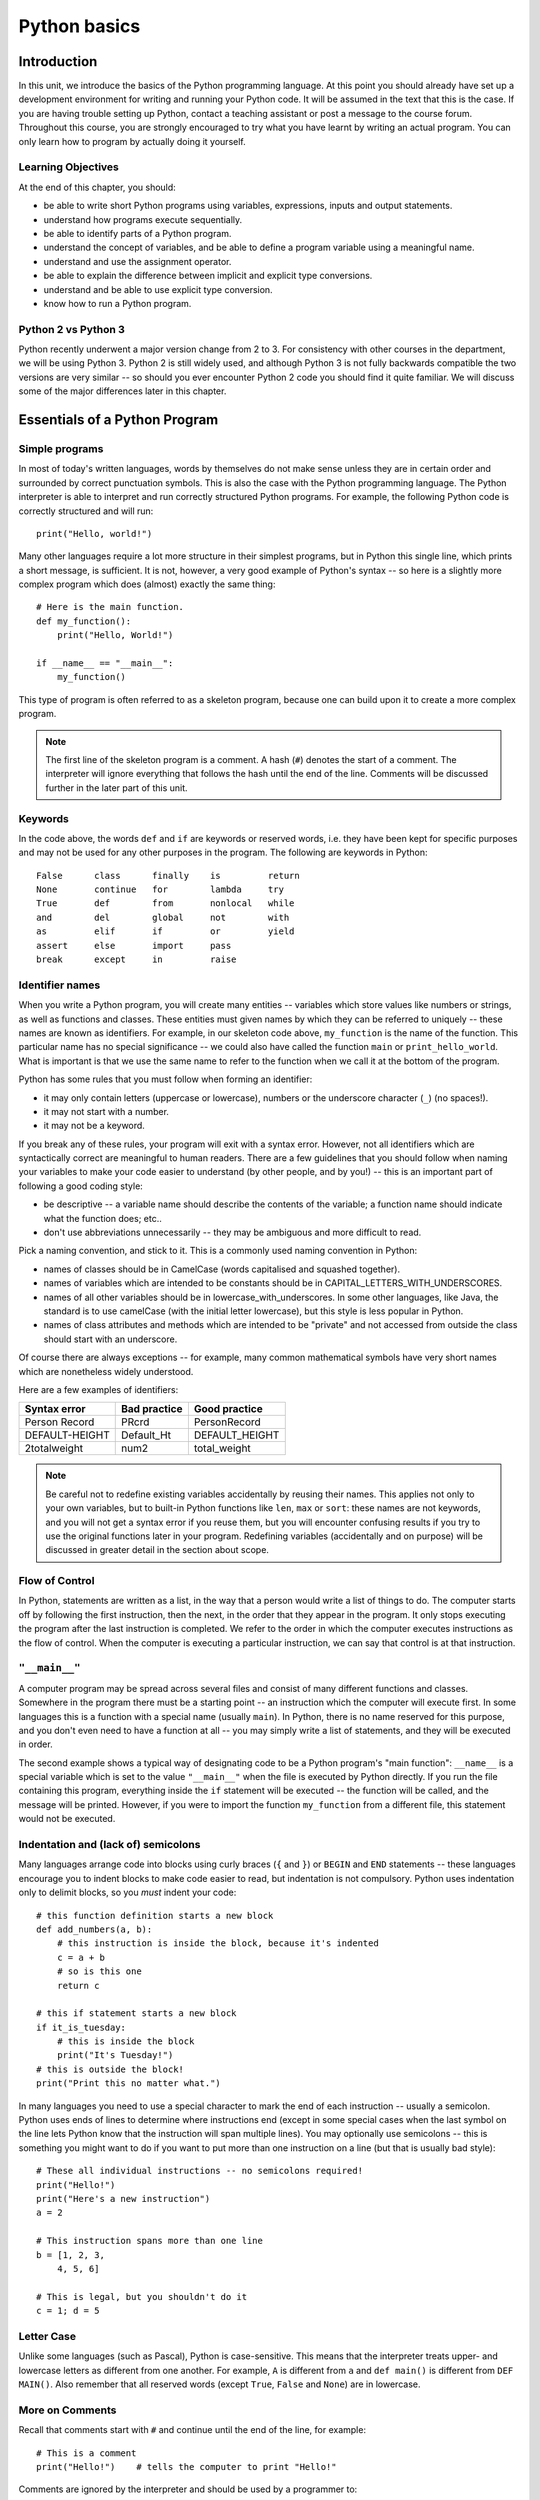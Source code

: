 *************
Python basics
*************

.. Todo:: break this up into two chapters -- it's really long!

Introduction
============

In this unit, we introduce the basics of the Python programming language. At this point you should already have set up a development environment for writing and running your Python code. It will be assumed in the text that this is the case. If you are having trouble setting up Python, contact a teaching assistant or post a message to the course forum. Throughout this course, you are strongly encouraged to try what you have learnt by writing an actual program. You can only learn how to program by actually doing it yourself.

Learning Objectives
-------------------

At the end of this chapter, you should:

* be able to write short Python programs using variables, expressions, inputs and output statements.
* understand how programs execute sequentially.
* be able to identify parts of a Python program.
* understand the concept of variables, and be able to define a program variable using a meaningful name.
* understand and use the assignment operator.
* be able to explain the difference between implicit and explicit type conversions.
* understand and be able to use explicit type conversion.
* know how to run a Python program.

Python 2 vs Python 3
--------------------

Python recently underwent a major version change from 2 to 3.  For consistency with other courses in the department, we will be using Python 3.  Python 2 is still widely used, and although Python 3 is not fully backwards compatible the two versions are very similar -- so should you ever encounter Python 2 code you should find it quite familiar.  We will discuss some of the major differences later in this chapter.

Essentials of a Python Program
==============================

Simple programs
----------------

In most of today's written languages, words by themselves do not make sense unless they are in certain order and surrounded by correct punctuation symbols. This is also the case with the Python programming language. The Python interpreter is able to interpret and run correctly structured Python programs. For example, the following Python code is correctly structured and will run::

    print("Hello, world!")

Many other languages require a lot more structure in their simplest programs, but in Python this single line, which prints a short message, is sufficient.  It is not, however, a very good example of Python's syntax -- so here is a slightly more complex program which does (almost) exactly the same thing::

    # Here is the main function.
    def my_function():
        print("Hello, World!")

    if __name__ == "__main__":
        my_function()

This type of program is often referred to as a skeleton program, because one can build upon it to create a more complex program.

.. Note:: The first line of the skeleton program is a comment.  A hash (``#``) denotes the start of a comment.  The interpreter will ignore everything that follows the hash until the end of the line.  Comments will be discussed further in the later part of this unit.

Keywords
--------

In the code above, the words ``def`` and ``if`` are keywords or reserved words, i.e. they have been kept for specific purposes and may not be used for any other purposes in the program. The following are keywords in Python::

  False      class      finally    is         return
  None       continue   for        lambda     try
  True       def        from       nonlocal   while
  and        del        global     not        with
  as         elif       if         or         yield
  assert     else       import     pass
  break      except     in         raise

Identifier names
----------------

When you write a Python program, you will create many entities -- variables which store values like numbers or strings, as well as functions and classes.  These entities must given names by which they can be referred to uniquely -- these names are known as identifiers.  For example, in our skeleton code above, ``my_function`` is the name of the function.  This particular name has no special significance -- we could also have called the function ``main`` or ``print_hello_world``. What is important is that we use the same name to refer to the function when we call it at the bottom of the program.

Python has some rules that you must follow when forming an identifier:

* it may only contain letters (uppercase or lowercase), numbers or the underscore character (``_``) (no spaces!).
* it may not start with a number.
* it may not be a keyword.

If you break any of these rules, your program will exit with a syntax error.  However, not all identifiers which are syntactically correct are meaningful to human readers.  There are a few guidelines that you should follow when naming your variables to make your code easier to understand (by other people, and by you!) -- this is an important part of following a good coding style:

* be descriptive -- a variable name should describe the contents of the variable; a function name should indicate what the function does; etc..
* don't use abbreviations unnecessarily -- they may be ambiguous and more difficult to read.

Pick a naming convention, and stick to it.  This is a commonly used naming convention in Python:

* names of classes should be in CamelCase (words capitalised and squashed together).
* names of variables which are intended to be constants should be in CAPITAL_LETTERS_WITH_UNDERSCORES.
* names of all other variables should be in lowercase_with_underscores. In some other languages, like Java, the standard is to use camelCase (with the initial letter lowercase), but this style is less popular in Python.
* names of class attributes and methods which are intended to be "private" and not accessed from outside the class should start with an underscore.

Of course there are always exceptions -- for example, many common mathematical symbols have very short names which are nonetheless widely understood.

Here are a few examples of identifiers:

==============  ============  ==============
Syntax error    Bad practice  Good practice
==============  ============  ==============
Person Record   PRcrd         PersonRecord
DEFAULT-HEIGHT  Default_Ht    DEFAULT_HEIGHT
2totalweight    num2          total_weight
==============  ============  ==============

.. Todo:: Exercise 1

.. Note:: Be careful not to redefine existing variables accidentally by reusing their names.  This applies not only to your own variables, but to built-in Python functions like ``len``, ``max`` or ``sort``: these names are not keywords, and you will not get a syntax error if you reuse them, but you will encounter confusing results if you try to use the original functions later in your program.  Redefining variables (accidentally and on purpose) will be discussed in greater detail in the section about scope.

Flow of Control
---------------

In Python, statements are written as a list, in the way that a person would write a list of things to do. The computer starts off by following the first instruction, then the next, in the order that they appear in the program. It only stops executing the program after the last instruction is completed. We refer to the order in which the computer executes instructions as the flow of control. When the computer is executing a particular instruction, we can say that control is at that instruction.

``"__main__"``
--------------

A computer program may be spread across several files and consist of many different functions and classes. Somewhere in the program there must be a starting point -- an instruction which the computer will execute first.  In some languages this is a function with a special name (usually ``main``).  In Python, there is no name reserved for this purpose, and you don't even need to have a function at all -- you may simply write a list of statements, and they will be executed in order.

The second example shows a typical way of designating code to be a Python program's "main function": ``__name__`` is a special variable which is set to the value ``"__main__"`` when the file is executed by Python directly.  If you run the file containing this program, everything inside the ``if`` statement will be executed -- the function will be called, and the message will be printed.  However, if you were to import the function ``my_function`` from a different file, this statement would not be executed.

Indentation and (lack of) semicolons
------------------------------------

Many languages arrange code into blocks using curly braces (``{`` and ``}``) or ``BEGIN`` and ``END`` statements -- these languages encourage you to indent blocks to make code easier to read, but indentation is not compulsory.  Python uses indentation only to delimit blocks, so you *must* indent your code::

    # this function definition starts a new block
    def add_numbers(a, b):
        # this instruction is inside the block, because it's indented
        c = a + b
        # so is this one
        return c

    # this if statement starts a new block
    if it_is_tuesday:
        # this is inside the block
        print("It's Tuesday!")
    # this is outside the block!
    print("Print this no matter what.")

In many languages you need to use a special character to mark the end of each instruction -- usually a semicolon.  Python uses ends of lines to determine where instructions end (except in some special cases when the last symbol on the line lets Python know that the instruction will span multiple lines).  You may optionally use semicolons -- this is something you might want to do if you want to put more than one instruction on a line (but that is usually bad style)::

    # These all individual instructions -- no semicolons required!
    print("Hello!")
    print("Here's a new instruction")
    a = 2

    # This instruction spans more than one line
    b = [1, 2, 3,
        4, 5, 6]

    # This is legal, but you shouldn't do it
    c = 1; d = 5

.. Todo: Exercise 2 and Exercise 3

Letter Case
-----------

Unlike some languages (such as Pascal), Python is case-sensitive. This means that the interpreter treats upper- and lowercase letters as different from one another. For example, ``A`` is different from ``a`` and ``def main()`` is different from ``DEF MAIN()``. Also remember that all reserved words (except ``True``, ``False`` and ``None``) are in lowercase.

More on Comments
----------------

Recall that comments start with ``#`` and continue until the end of the line, for example::

    # This is a comment
    print("Hello!")    # tells the computer to print "Hello!"

Comments are ignored by the interpreter and should be used by a programmer to:

* describe what the program does
* describe (in higher-level terms than the code) how the program works

It is not necessary to comment each line. You should comment in appropriate places where it might not be clear what is going on. You can also put a short comment describing what is taking place in the next few instructions following the comment.

Some languages also have support for comments that span multiple lines, but Python does not.  If you want to type a very long comment in Python, you should split it into multiple shorter lines and put a ``#`` at the start of each line.

.. Note:: It is possible to insert a multi-line string literal into your code by enclosing it in triple quotes.  This is not normally used for comments, except in the special case of docstrings: strings which are inserted at the top of structures like functions and classes, and which document them according to a standard format.  It is good practice to annotate your code in this way because automated tools can then parse it to generate documentation automatically.  We will discuss docstrings further in a future chapter.

.. Note:: You can easily disable part of your program temporarily by commenting out some lines.  Adding or removing many hashes by hand can be time-consuming -- your editor should have a keyboard shortcut which allows you to comment or uncomment all the text you have selected.

Reading and Writing
-------------------

Many programs display text on the screen either to give some information or to ask for some information. For example, you might just want to tell the user what your program does::

    Welcome to John's Calculating Machine.

Perhaps you might want to ask the user for a number::

    Enter the first number:

The easiest way to output information is to display a string literal using the built-in ``print`` function. A string literal is text enclosed in quotes. You can use either single quotes (``'``) or double quotes (``"``) -- but the start quote and the end quote have to match!

These are examples of string literals::

    "Welcome to John's Calculating Machine."
    'Enter the first number:'

.. Todo:: How much stuff about streams do we actually need to put here?

We can tell the computer to print "Hello!" on the console with the following instruction::

    print("Hello!")

As you can see the ``print`` function takes in a string literal as an argument.  It prints the string literal, and by default also prints a newline character at the end -- this is why the console's cursor appears on a new line after you have printed something.  If you want to print a message *without* a newline at the end, you can pass an optional ``end`` parameter into the ``print`` function::

    print("Hello!", end='')

Now ``print`` will print an empty string (i.e. nothing) instead of a newline -- you should see your cursor appear immediately after the message.

To query the user for information, use the ``input`` function::

    first_number = input('Enter the first number: ')

There are several things to note.  First, unlike the ``print`` function, the ``input function`` does *not* print a newline automatically -- the text will be entered directly after the prompt.  That is why we have added a trailing space after the colon.  Second, the function always returns a string -- we will have to convert it to a number ourselves.

The string prompt is optional -- we could just use the ``input`` function without a parameter::

    second_number = input()

.. Note: in Python 2, there is a function called ``raw_input`` which does what ``input`` does in Python 3: that is, it reads input from the user, and returns it as a string.  In Python 2, the function called ``input`` does something different: it reads input from the user and tries to evaluate it as a Python expression.  There is no function like this in Python 3, but you can achieve the same result by using the ``eval`` function on the string returned by ``input``.  ``eval`` is almost always a bad idea, and you should avoid using it -- especially on arbitrary user input that you haven't checked first.  It can be very dangerous -- the user could enter absolutely anything, including malicious code!

String Formatting
-----------------

You will often need to print a message which is not a fixed string -- perhaps you want to include some numbers or other values which are stored in variables.  The recommended way to include these variables in your message is to use string formatting syntax::

    name = "Jane"
    age = 23
    print("Hello! My name is %s." % name)
    print("Hello! My name is %s and I am %d years old." % (name, age))

The symbols in the string which start with percent signs (``%``) are placeholders, and the variables which are to be inserted into those positions are given after the string formatting operator, ``%``, in the same order in which they appear in the string.  If there is only one variable, it doesn't require any kind of wrapper, but if you have more than one you need to put them in a tuple (between round brackets).  The placeholders symbols have different letters depending on the type of the variable -- ``name`` is a string, but ``age`` is an integer.  All the variables will be converted to strings before being combined with the rest of the message.  We will discuss types in more detail soon.


Files
-----

Although the ``print`` function prints to the console by default, you can also use it to write to a file.  Here is a simple example::

    with open('myfile.txt', 'w') as myfile:
        print("Hello!", file=myfile)


More on String Literals
-----------------------

Escape Sequences
^^^^^^^^^^^^^^^^

An escape sequence (of characters) can be used to denote a special character which cannot be typed easily on a keyboard or one which has been reserved for other purposes.  For example, you may want to insert a newline into your string::

    print('This is one line.\nThis is another line.')

If your string is enclosed in single quotes, you will have to escape apostrophes, and you need to do the same for double quotes in a string enclosed in double quotes.  An escape sequence starts with a backslash (``\``)::

    print('"Hi! I\'m Jane," she said.')
    print("\"Hi! I'm Jane,\" she said.")

If you did not escape one of these quotes, Python would treat it as the end quote of your string -- and shortly afterwards it would fail to parse the rest of the statement and give you a syntax error::

    >>> print('"Hi! I'm Jane," she said.')
      File "<stdin>", line 1
        print('"Hi! I'm Jane," she said.')
                      ^
    SyntaxError: invalid syntax

Some common escape sequences:

========  =================
Sequence  Meaning
========  =================
``\\``    literal backslash
``\'``    single quote
``\"``    double quote
``\n``    newline
``\t``    tab
========  =================

You can also use escape sequences to output unicode characters.

.. Todo:: argh, how do line endings work on Windows?


Triple quotes
^^^^^^^^^^^^^

In cases where you need to define a long literal spanning multiple lines, or containing many quotes, it may be simplest and most legible to enclose it in triple quotes (either single or double quotes, but of course they must match).  Inside the triple quotes, all whitespace is treated literally -- if you type a newline it will be reflected in your string.  You also don't have to escape any quotes.  Be careful that you don't include anything that you don't mean to -- any indentation will also go inside your string!

These string literals will be identical::

    string_one = '''"Hello," said Jane.
    "Hi," said Bob.'''

    string_two = '"Hello," said Jane.\n"Hi," said Bob.'

.. Todo:: Exercise 4

Built-in types
==============

There are many kinds of information that a computer can process, like numbers and characters. In Python (and other programming languages), the kinds of information the language is able to handle are known as types.  Many common types are built into Python -- for example integers, floating-point numbers and strings.  Users can also define their own types using classes.

In many languages a distinction is made between built-in types (which are often called "primitive types" for this reason) and classes, but in Python they are indistinguishable.  Everything in Python is an object (i.e. an instance of some class) -- that even includes lists and functions.

A type consists of two parts: a domain of possible values and a set of possible operations that can be performed on these values. For example, the domain of the integer type (``int``) contains all integers, while common integer operations are addition, subtraction, multiplication and division.

Python is a dynamically (and not statically) typed language.  That means that you don't have to specify a type for a variable when you create it -- you can use the same variable to store values of different types.  However, Python is also strongly (and not weakly) typed -- at any given time, a variable has a definite type.  If you try to perform operations on variables which have incompatible types (for example, if you try to add a number to a string), Python will exit with a type error instead of trying to guess what you mean.

Integers
--------

An integer (``int`` type) is a whole number such as ``1``, ``5``, ``1350`` or ``-34``. ``1.5`` is not an integer because it has a decimal point. Numbers with decimal points are floating-point numbers. Even ``1.0`` is a floating-point number and not an integer.

Integer operations
^^^^^^^^^^^^^^^^^^

Python can display an integer with the ``print`` function, but only if it is the only argument::

    print(3)
    # You can add two numbers together
    print(1 + 2)

You can't combine a string and an integer directly, because Python is strongly typed::

    >>> print("My number is " + 3)
    Traceback (most recent call last):
      File "<stdin>", line 1, in <module>
    TypeError: Can't convert 'int' object to str implicitly

If you want to print a number and a string together, you will have to convert the number to a string somehow::

    # str function converts things to strings.
    # Then you can concatenate two strings with +.
    print("My number is " + str(3))

    # String formatting does the conversion for you.
    print("My number is %d" % 3)

Other integer operations:

===================  ======  ============  ===================
Operation            Symbol  Example       Result
===================  ======  ============  ===================
Addition             ``+``   ``28 + 10``   ``38``
Subtraction          ``-``   ``28 - 10``   ``18``
Multiplication       ``*``   ``28 * 10``   ``280``
Division             ``//``  ``28 // 10``  ``2``
Modulus (remainder)  ``%``   ``28 % 10``   ``8``
Exponent (power)     ``**``  ``28**10``    ``296196766695424``
===================  ======  ============  ===================

Note that all these operations are integer operations. That is why the answer to ``28 // 10`` is not ``2.8``, but ``2``. An integer operation results in an integer solution.

.. Note:: In Python 2, the operator ``/`` performed integer division if both the dividend and the divisor were integers, and floating point division if at least one of them was a float.  In Python 3, ``/`` *always* performs floating-point division and ``//`` *always* performs integer division -- even if the dividend and divisor are floats!


Operator precedence
^^^^^^^^^^^^^^^^^^^

Another important thing to keep in mind is operator precedence. For example, does ``1 + 2 // 3`` mean ``(1 + 2) // 3`` or ``1 + (2 // 3)``?  Python has a specific and predictable way to determine the order in which it performs operations. For integer operations, the system will first handle brackets ``()``, then ``**``, then ``*``, ``//`` and ``%``, and finally ``+`` and ``-``.

If an expression contains multiple operations which are at the same level of precedence, like ``*``, ``//`` and ``%``, they will be performed in order, either from left to right (for left-associative operators) or from right to left (for right-associative operators).  All these arithmetic operators are left-associative, except for ``**``, which is right-associative::

    # all arithmetic operators other than ** are left-associative, so
    2 * 3 / 4
    # is evaluated left to right:
    (2 * 3) / 4

    # ** is right-associative, so
    2 ** 3 ** 4
    # is evaluated right to left:
    2 ** (3 ** 4)


The following table shows some more examples of precedence:

============   ====================  ======
Expression     How Python evaluates  Result
============   ====================  ======
20 + 10 // 2   20 + (10 // 2)        25
20 + 10 - 2    (20 + 10) - 2         28
20 - 10 + 2    (20 - 10) + 2         12
20 - 10 * 2    20 - (10 * 2)         0
20 // 10 * 2   (20 // 10) * 2        4
20 * 10 // 2   (20 * 10) // 2        100
20 * 10 ** 2   20 * (10 ** 2)        2000
============   ====================  ======

Sometimes it's a good idea to add brackets to arithmetic expressions even if they're not compulsory, because it makes the code more understandable.

.. Todo:: Exercise 5

Floating-point numbers
----------------------

Floating-point numbers (``float`` type) are numbers with a decimal point or an exponent (or both). Examples are ``5.0``, ``10.24``, ``0.0``, ``12.`` and ``.3``. You can use scientific notation to denote very large or very small floating point numbers, e.g. 3.8 x 10\ :sup:`15`. The first part of the number, 3.8, is the mantissa and 15 is the exponent. You can think of the exponent as the number of times you have to move the decimal point to the right to get to the actual value of the number.

In Python, you can write the number 3.8 x 10\ :sup:`15` as ``3.8e15`` or ``3.8e+15``. You can also write it as ``38e14`` or ``.038e17``. They are all the same value. A negative exponent indicates smaller numbers, e.g. ``2.5e-3`` is the same as ``0.0025``. Negative exponents can be thought of as how many times you have to move the decimal point to the left. Negative mantissa indicates that the number itself is negative, e.g. ``-2.5e3`` equals ``-2500`` and ``-2.5e-3`` equals ``-0.0025``.

The ``print`` function will display floating-point numbers in decimal notation if they are greater than or equal to ``1e-4`` and less than ``1e16``, but for smaller and larger numbers it will use scientific notation::

    # This will print 10000000000.0
    print(1e10)

    # This will print 1e+100
    print(1e100)

    # This will print 1e-10
    print(0.0000000001)

When displaying floats, you will usually specify how you would like them to be displayed, using string formatting::

    # This will print 12.35
    print("%.2f" % 12.3456)

    # This will print 1.234560e+01
    print("%e" % 12.3456)

Note that any rounding only affects the display of the numbers. The precision of the number itself is not affected.

Floating-point operations and precedence
^^^^^^^^^^^^^^^^^^^^^^^^^^^^^^^^^^^^^^^^

Arithmetic operations for floating-point numbers are the same as those for integers: addition, subtraction, multiplication, division and modulus.  They also use the same operators, except for division -- the floating-point division operator is ``/``.  Floating-point operations always produce a floating-point solution. The order of precedence for these operators is the same as those for integer operators.

Often, you will have to decide which type of number to use in a program. Generally, you should use an integer for counting and measuring discrete whole numbers. Use floating-point numbers for measuring things that are continuous.

You can combine integers and numbers in arithmetic expressions without having to convert them -- this is something that Python will do for you automatically.  If you perform an arithmetic operation on an integer and a floating-point number, the result will always be a floating-point number.

You can use the integer division operator on floating-point numbers, and vice versa. The two division operators are at the same level in the order of precedence.

.. Todo:: Exercise 6

Using strings
-------------

A string is a sequence of characters. You should already be familiar with string literals from working with them in the last section.  In Python, strings (type ``str``) are a special kind of type which is similar to sequence types. In many ways, strings behave in similar ways to lists (type ``list``), which we will discuss in a later chapter, but they also have some functionality specific to text.

.. Note:: In Python 2, the ``str`` type used the ASCII encoding. If you wanted to use strings containing Unicode (for example, characters from other alphabets or special punctuation) you had to use the ``unicode`` type. In Python 3, the ``str`` type uses Unicode.

String Operations
-----------------

We have already introduced a string operation - concatenation (``+``). It can be used to join two strings. There are many built-in functions which perform operations on strings.  String objects also have many useful methods (i.e. functions which are attached to the objects, and accessed with the attribute reference operator, ``.``)::

    name = "Jane Smith"

    # Find the length of a string with the built-in len function
    print(len(name))

    # Print the string converted to lowercase
    print(name.lower())
    # Print the original string
    print(name)

Why does the last print statement output the original value of ``name``? It's because the ``lower`` method does not change the value of ``name``.  It returns a modified *copy* of the value.  If you wanted to change the value of ``name`` permanently, you would have to assign the new value to the variable, like this::

    # Convert the string to lowercase
    name = name.lower()
    print(name)

In Python, strings are *immutable* -- that means that you can't modify a string once it has been created.  However, you can assign a new string value to an existing variable name.

Variables
=========

Recall that a variable is a label for a location in memory.  It can be used to hold a value.  In statically typed languages, variables have predetermined types, and a variable can only be used to hold values of that type.  In Python, you may reuse the same variable to store values of any type.

A variable is similar to the memory functionality found in most calculators, in that it holds one value which can be retrieved many times, and that storing a new value erases the old. A variable differs from a calculator's memory in that one can have many variables storing different values, and that each variable is referred to by name.

Defining variables
------------------

To define a new variable in Python, you simply assign a value to a label.  For example, this is how you create a variable called ``count``, which contains an integer value of zero::

    count = 0

This is exactly the same syntax as assigning a new value to an existing variable called ``count``.  Later in this chapter we will discuss under what circumstances this statement will cause a new variable to be created.

If you try to access the value of a variable which hasn't been defined anywhere yet, the interpreter will exit with a name error.

We can define several variables in one line, but this is usually considered bad style::

    # Define three variables at once:
    count, result, total = 0, 0, 0

    # This is equivalent to:
    count = 0
    result = 0
    total = 0

In keeping with good programming style, you should make use of meaningful names for variables.

Variable scope and lifetime
---------------------------

Not all variables are accessible from all parts of your program, and not all variables exist for the same amount of time.  Where a variable is accessible and how long it exists depend on how it is defined.  We call the part of a program where a variable is accessible its *scope*, and the duration for which the variable exists its *lifetime*.

A variable which is defined in the main body of a file is called a *global* variable.  It will be visible throughout the file, and also inside any file which imports that file.  Global variables can have unintended consequences because of their wide-ranging effects -- that is why you should almost never use them.  Only objects which are intended to be used globally, like functions and classes, should be put in the global namespace.

A variable which is defined inside a function is *local* to that function.  It is accessible from the point at which it is defined until the end of the function, and exists for as long as the function is executing.  The parameter names in the function definition behave like local variables, but they contain the values that you pass into the function when you call it.  When you use the assignment operator (``=``) inside a function, its default behaviour is to create a new local variable -- unless a variable with the same name is already defined in the local scope.

Here is an example of variables in different scopes::

    # This is a global variable
    a = 0

    if a == 0:
        # This is still a global variable
        b = 1

    def my_function(c):
        # this is a local variable
        d = 3
        print(c)
        print(d)

    # Now we call the function, passing the value 7 as the first and only parameter
    my_function(7)

    # a and b still exist
    print(a)
    print(b)

    # c and d don't exist anymore -- these statements will give you name errors!
    print(c)
    print(d)


The assignment operator
-----------------------

As you saw in the previous sections, the assignment operator in Python is a single equals sign (``=``).  This operator assigns the value on the right hand side to the variable on the left hand side, sometimes creating the variable first.  If the right hand side is an expression (such as an arithmetic expression), it will be evaluated before the assignment occurs.  Here are a few examples::

    a_number = 5              # a_number becomes 5
    a_number = total          # a_number becomes the value of total
    a_number = total + 5      # a_number becomes the value of total + 5
    a_number = a_number + 1   # a_number becomes the value of a_number + 1

The last statement might look a bit strange if you were to interpret ``=`` as a mathematical equals sign -- clearly a number cannot be equal to the same number plus one!  Remember that ``=`` is an assignment operator -- this statement is assigning a new value to the variable ``a_number`` which is equal to the old value of ``a_number`` plus one.

Assigning an initial value to variable is called *initialising* the variable.  In some languages defining a variable can be done in a separate step before the first value assignment.  It is thus possible in those languages for a variable to be defined but not have a value -- which could lead to errors or unexpected behaviour if you try to use the value before it has been assigned.  In Python a variable is defined and assigned a value in a single step, so you will almost never encounter situations like this.

The left hand side of the assignment statement must be a valid target::

    # this is fine:
    a = 3

    # these are all illegal:
    3 = 4
    3 = a
    a + b = 3

An assignment statement may have multiple targets separated by equals signs.  The expression on the right hand side of the last equals sign will be assigned to all the targets.  All the targets must be valid::

    # both a and b will be set to zero:
    a = b = 0

    # this is illegal, because we can't set 0 to b:
    a = 0 = b


Compound assignment operators
-----------------------------

You have already seen that you can assign the result of an arithmetic expression to a variable::

    total = a + b + c + 50

Counting is something that is done often in a program. For example, you might want to keep count of how many times a certain event occurs by using a variable called ``count``.   You would initialise this variable to zero and add one to it every time the event occurs.  You would perform the addition with this statement::

    count = count + 1

This is in fact a very common operation.  Python has a shorthand operator, ``+=`` which lets you express it more cleanly, without having to write the name of the variable twice::

    # These statements mean exactly the same thing:
    count = count + 1
    count += 1

    # You can increment a variable by any number you like.
    count += 2
    count += 7
    count += a + b

There is a similar operator, ``-=``, which lets you decrement numbers::

    # These statements mean exactly the same thing:
    count = count - 3
    count -= 3

Other common compound assignment operators are given in the table below:

========  ==========  =============
Operator  Example     Equivalent to
========  ==========  =============
``+=``    ``a += 5``  ``a = a + 5``
``-=``    ``a -= 5``  ``a = a - 5``
``*=``    ``a *= 5``  ``a = a * 5``
``/=``    ``a /= 5``  ``a = a / 5``
``%=``    ``a %= 5``  ``a = a % 5``
========  ==========  =============


More about scope: crossing boundaries
-------------------------------------

What if you want to access a global variable from inside a function?  It is possible, but doing so comes with a few caveats::

    a = 0

    def my_function():
        print(a)

    my_function()

The print statement will output ``0``, the value of the global variable ``a``, as you probably expected.  But what about this program? ::

    a = 0

    def my_function():
        a = 3
        print(a)

    my_function()

    print(a)

When you call the function, the print statement inside outputs ``3`` -- but why does the print statement at the end of the program output ``0``?

By default, the assignment statement creates variables in the local scope.  So the assignment inside the function does not modify the global variable ``a`` -- it creates a new local variable called ``a``, and assigns the value ``3`` to that variable.  The first print statement outputs the value of the new local variable -- because if a local variable has the same name as a global variable the local variable will always take precedence.  The last print statement prints out the global variable, which has remained unchanged.

What if you really want to modify a global variable from inside a function?  You can use the ``global`` keyword::

    a = 0

    def my_function():
        global a
        a = 3
        print(a)

    my_function()

    print(a)

You may not refer to both a global variable and a local variable by the same name inside the same function.  This program will give you an error::

    a = 0

    def my_function():
        print(a)
        a = 3
        print(a)

    my_function()

Because you haven't declared ``a`` to be global, the assignment in the second line of the function will create a local variable ``a``.  This means that you can't refer to the global variable ``a`` elsewhere in the function, even before this line!  The first print statement now refers to the local variable ``a`` -- but this variable doesn't have a value in the first line, because you haven't assigned it yet!

Note that it is usually very bad practice to access global variables from inside functions, and even worse practice to modify them.  This makes it difficult to arrange your program into logically encapsulated parts which do not affect each other in unexpected ways.  If a function needs to access some external value, you should pass the value into the function as a parameter.  If the function is a method of an object, it is sometimes appropriate to make the value an attribute of the same object -- we will discuss this in the chapter about object orientation.

.. Note:: There is also a ``nonlocal`` keyword in Python -- when you nest a function inside another function, it allows you to modify a variable in the outer function from inside the inner function (or, if the function is nested multiple times, a variable in one of the outer functions).  If you use the ``global`` keyword, the assignment statement will create the variable in the global scope if it does not exist already.  If you use the ``nonlocal`` keyword, however, the variable must be defined, because it is impossible for Python to determine in which scope it should be created.

Modifying values
================

Constants
---------

In some languages, it is possible to define special variables which can be assigned a value only once -- once their values have been set, they cannot be changed.  We call these kinds of variables *constants*.  Python does not allow you to set such a restriction on variables, but there is a widely used convention for marking certain variables to indicate that their values are not meant to change: we write their names in all caps, with underscores separating words::

    # These variables are "constants" by convention:
    NUMBER_OF_DAYS_IN_A_WEEK = 7
    NUMBER_OF_MONTHS_IN_A_YEAR = 12

    # Nothing is actually stopping us from redefining them...
    NUMBER_OF_DAYS_IN_A_WEEK = 8

    # ...but it's probably not a good idea.

Why do we bother defining variables that we don't intend to change?  Consider this example::

    MAXIMUM_MARK = 80

    tom_mark = 58
    print(("Tom's mark is %.2f%%" % (tom_mark / MAXIMUM_MARK * 100)))
    # %% is how we escape a literal % inside a string

There are several good reasons to define ``MAXIMUM_MARK`` instead of just writing ``80`` inside the print statement.  First, this gives the number a descriptive label which explains what it is -- this makes the code more understandable.  Second, you may eventually need to refer to this number in your program more than once.  If you ever need to update your code with a new value for the maximum mark, you will only have to change it in one place, instead of finding every place where it is used -- such replacements are often error-prone.

Literal numbers scattered throughout a program are known as "magic numbers" -- using them is considered poor coding style.  This does not apply to small numbers which are considered self-explanatory -- it's easy to understand why a total is initialised to zero or incremented by one.

Sometimes we want to use a variable to distinguish between several discrete options.  It is useful to refer to the option values using constants instead of using them directly if the values themselves have no intrinsic meaning::

    # We define some options
    LOWER, UPPER, CAPITAL = 1, 2, 3

    name = "jane"
    # We use our constants when assigning these values...
    print_style = UPPER

    # ...and when checking them:
    if print_style == LOWER:
        print(name.lower())
    elif print_style == UPPER:
        print(name.upper())
    elif print_style == CAPITAL:
        print(name.capitalize())
    else:
        # Nothing prevents us from accidentally setting print_style to 4, 90 or
        # "spoon", so we put in this fallback just in case:
        print("Unknown style option!")

In the above example, the values ``1``, ``2`` and ``3`` are not important -- they are completely meaningless.  You could equally well use ``4``, ``5`` and ``6`` or the strings ``'lower'``, ``'upper'`` and ``'capital'``.  The only important thing is that the three values must be different.  If we used the numbers directly instead of the constants the program would be much more confusing to read.  Using meaningful strings would make the code more readable, but you could accidentally make a spelling mistake while setting one of the values and not notice -- if you mistype the name of one of the constants you are more likely to get an error straight away.

Some Python libraries define common constants for your convenience, for example::

    # you need to import these libraries before you use them
    import string
    import math
    import re

    # All the lowercase ASCII letters: 'abcdefghijklmnopqrstuvwxyz'
    print(string.ascii_lowercase)

    # The mathematical constants pi and e, both floating point numbers
    print(math.pi) # ratio of circumference of a circle to its diameter
    print(math.e) # natural base of logarithms

    # This integer is an option which you can pass to functions in the re
    # (regular expression) library.
    print(re.IGNORECASE)

Note that many built-in constants don't follow the all-caps naming convention.

Mutable and immutable types
---------------------------

Some *values* in python can be modified, and some cannot.  This does not ever mean that you can't change the value of a variable -- but if a variable contains a value of an *immutable type*, you can only assign it a *new value*.  You cannot *alter the existing value* in any way.

Integers, floating-point numbers and strings are all immutable types -- in all the previous examples, when we changed the values of existing variables we used the assignment operator to assign them new values::

    a = 3
    a = 2

    b = "jane"
    b = "bob"

Even this operator doesn't modify the value of ``total`` in-place -- it also assigns a new value::

    total += 4

We haven't encountered any mutable types yet, but we will use them extensively in later chapters.  Lists and dictionaries are mutable, and so are most objects that you are likely to write yourself::

    # this is a list of numbers
    my_list = [1, 2, 3]
    my_list[0] = 5 # we can change just the first element of the list
    print(my_list)

    class MyClass(object):
        pass # this is a very silly class

    # Now we make a very simple object using our class as a type
    my_object = MyClass()

    # We can change the values of attributes on the object
    my_object.some_property = 42

.. Todo:: Exercise 7

More about input
----------------

In the earlier sections of this unit you learned how to make a program display a message using the ``print`` function or read a string value from the user using the ``input`` function.  What if you want the user to input numbers or other types of variables?  You still use the ``input`` function, but you must convert the string values returned by ``input`` to the types that you want.  Here is a simple example::

    height = int(input("Enter height of rectangle: "))
    width = int(input("Enter width of rectangle: "))

    print("The area of the rectangle is %d" % (width * height))

``int`` is a function which converts values of various types to ints.  We will discuss type conversion in greater detail in the next section, but for now it is important to know that ``int`` will not be able to convert a string to an integer if it contains anything except digits.  The program above will exit with an error if the user enters ``"aaa"``, ``"zzz10"`` or even ``"7.5"``.  When we write a program which relies on user input, which can be incorrect, we need to add some safeguards so that we can recover if the user makes a mistake.  For example, we can detect if the user entered bad input and exit with a nicer error message::

    try:
        height = int(input("Enter height of rectangle: "))
        width = int(input("Enter width of rectangle: "))
    except ValueError as e: # if a value error occurs, we will skip to this point
        print("Error reading height and width: %s" % e)

This program will still only attempt to read in the input once, and exit if it is incorrect.  If we want to keep asking the user for input until it is correct, we can do something like this::

    correct_input = False # this is a boolean value -- it can be either true or false.

    while not correct_input: # this is a while loop
        try:
            height = int(input("Enter height of rectangle: "))
            width = int(input("Enter width of rectangle: "))
        except ValueError:
            print("Please enter valid integers for the height and width.")
        else: # this will be executed if there is no value error
            correct_input = True

We will learn more about boolean values, loops and exceptions later.

Example: calculating petrol consumption of a car
------------------------------------------------

In this example, we will write a simple program which asks the user for the distance travelled by a car, and the monetary value of the petrol that was used to cover that distance. From this information, together with the price per litre of petrol, the program will calculate the efficiency of the car, both in litres per 100 kilometres and and kilometres per litre.

First we will define the petrol price as a constant at the top. This will make it easy for us to update the price when it changes on the first Wednesday of every month::

    PETROL_PRICE_PER_LITRE = 4.50

When the program starts,we want to print out a welcome message::

    print("*** Welcome to the fuel efficiency calculator! ***\n")
    # we add an extra blank line after the message with \n

Ask the user for his or her name::

    name = input("Enter your name: ")

Ask the user for the distance travelled::

    # float is a function which converts values to floating-point numbers.
    distance_travelled = float(input("Enter distance travelled in km: "))

Then ask the user for the amount paid::

    amount_paid = float(input("Enter monetary value of fuel bought for the trip: R"))

Now we will do the calculations::

    fuel_consumed = amount_paid / PETROL_PRICE_PER_LITRE

    efficiency_l_per_100_km = fuel_consumed / distance_travelled * 100
    efficiency_km_per_l = distance_travelled / fuel_consumed

Finally, we output the results::

    print("Hi, %s!" % name)
    print("Your car's efficiency is %.2f litres per 100 km." % efficiency_l_per_100_km)
    print("This means that you can travel %.2f km on a litre of petrol." % efficiency_km_per_l)

    # we add an extra blank line before the message with \n
    print("\nThanks for using the program.")

.. Todo: Exercise 8

Type conversion
===============

As you write more programs, you will often find that you need to convert data from one type to another, for example for a string to an integer or from an integer to a floating-point number.  There are two kinds of type conversions in Python: implicit and explicit conversions.

Implicit conversion
-------------------

Recall from the section about floating-point operators that you can arbitrarily combine integers and floating-point numbers in an arithmetic expression -- and that the result of any such expression will always be a floating-point number.  This is because Python will convert the integers to floating-point numbers before evaluating the expression.  This is an *implicit conversion* -- you don't have to convert anything yourself.  There is usually no loss of precision when an integer is converted to a floating-point number.

For example, the integer ``2`` will automatically be converted to a floating-point number in the following example::

    result = 8.5 * 2

``8.5`` is a ``float`` while ``2`` is an ``int``.  Python will automatically convert operands so that they are of the same type.  In this case this is achieved if the integer ``2`` is converted to the floating-point equivalent ``2.0``.  Then the two floating-point numbers can be multiplied.

Let's have a look at a more complex example::

    result = 8.5 + 7 // 3 - 2.5

Python performs operations according to the order of precedence, and decides whether a conversion is needed on a per-operation basis. In our example ``//`` has the highest precedence, so it will be processed first.  ``7`` and ``3`` are both integers and ``//`` is the integer division operator -- the result of this operation is the integer ``2``. Now we are left with ``8.5 + 2 - 2.5``.  The addition and subtraction are at the same level of precedence, so they are evaluated left-to-right, starting with addition.  First ``2`` is converted to the floating-point number ``2.0``, and the two floating-point numbers are added, which leaves us with ``10.5 - 2.5``.  The result of this floating-point subtraction is ``2.0``, which is assigned to ``result``.

Explicit conversion
-------------------

Converting numbers from ``float`` to ``int`` will result in a loss of precision. For example, try to convert ``5.834`` to an ``int`` -- it is not possible to do this without losing precision. In order for this to happen, you must explicitly tell Python that you are aware that precision will be lost. For example, you need to tell the compiler to convert a ``float`` to an ``int`` like this::

    i = int(5.834)

The ``int`` function converts a ``float`` to an ``int`` by discarding the fractional part -- it will always round down!  If you want more control over the way in which the number is rounded, you will need to use a different function::

    # the floor and ceil functions are in the math module
    import math

    # ceil returns the closest integer greater than or equal to the number
    # (so it always rounds up)
    i = math.ceil(5.834)

    # floor returns the closest integer less than or equal to the number
    # (so it always rounds down)
    i = math.floor(5.834)

    # round returns the closest integer to the number
    # (so it rounds up or down)
    # Note that this is a built-in function -- you don't need to import math to use it.
    i = round(5.834)

Explicit conversion is sometimes also called *casting* -- you may read about a ``float`` being *cast* to ``int`` or vice-versa.

Converting to and from strings
------------------------------

As you saw in the earlier sections, Python seldom performs implicit conversions to and from ``str`` -- you usually have to convert values explicitly.  If you pass a single number (or any other value) to the ``print`` function, it will be converted to a string automatically -- but if you try to add a number and a string, you will get an error::

    # This is OK
    print(5)
    print(6.7)

    # This is not OK
    print("3" + 4)

    # Do you mean this...
    print("3%d" % 4) # concatenate "3" and "4" to get "34"

    # Or this?
    print(int("3") + 4) # add 3 and 4 to get 7

To convert numbers to strings, you can use string formatting -- this is usually the cleanest and most readable way to insert multiple values into a message.  If you want to convert a single number to a string, you can also use the ``str`` function explicitly::

    # These lines will do the same thing
    print("3%d" % 4)
    print("3" + str(4))

More about conversions
----------------------

In Python, functions like ``str``, ``int`` and ``float`` will try to convert *anything* to their respective types -- for example, you can use the ``int`` function to convert strings to integers or to convert floating-point numbers to integers.  Note that although ``int`` can convert a float to an integer it can't convert a string containing a float to an integer directly! ::

    # This is OK
    int("3")

    # This is OK
    int(3.7)

    # This is not OK
    int("3.7") # This is a string representation of a float, not an integer!

    # You have to convert the string to a float first
    int(float("3.7"))

Values of type ``bool`` can contain the value ``True`` or ``False``.  These values are used extensively in conditional statements, which execute or do not execute parts of your program depending on some binary condition::

    my_flag = True

    if my_flag:
        print("Hello!")

The condition is often an expression which evaluates to a boolean value::

    if 3 > 4:
        print("This will not be printed.")

However, almost any value can implicitly be converted to a boolean if it is used in a statement like this::

    my_number = 3

    if my_number:
        print("My number is non-zero!")

This usually behaves in the way that you would expect: non-zero numbers are ``True`` values and zero is ``False``.  However, you should be careful when using strings -- the empty string is treated as ``False``, but any other string is ``True`` -- even ``"0"`` and ``"False"``! ::

    # bool is a function which converts values to booleans
    bool(34) # True
    bool(0) # False
    bool(1) # True

    bool("") # False
    bool("Jane") # True
    bool("0") # True!
    bool("False") # Also True!

.. Todo:: come back to translate the section about compiling programs. Shouldn't this go at the *beginning* of the section?  Either way, say something about how to use the interactive interpreter at the beginning of the section.  Include something about an IDE (Wing?).

.. Todo:: Differences between Python 2 and 3: unicode vs bytes -- add something about bytes where this is mentioned

.. Todo:: Say something about None.

.. Todo:: translate exercises
